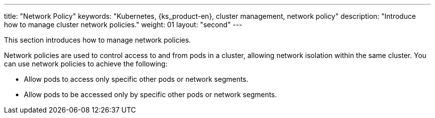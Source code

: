 ---
title: "Network Policy"
keywords: "Kubernetes, {ks_product-en}, cluster management, network policy"
description: "Introduce how to manage cluster network policies."
weight: 01
layout: "second"
---


This section introduces how to manage network policies.

Network policies are used to control access to and from pods in a cluster, allowing network isolation within the same cluster. You can use network policies to achieve the following:

* Allow pods to access only specific other pods or network segments.

* Allow pods to be accessed only by specific other pods or network segments.